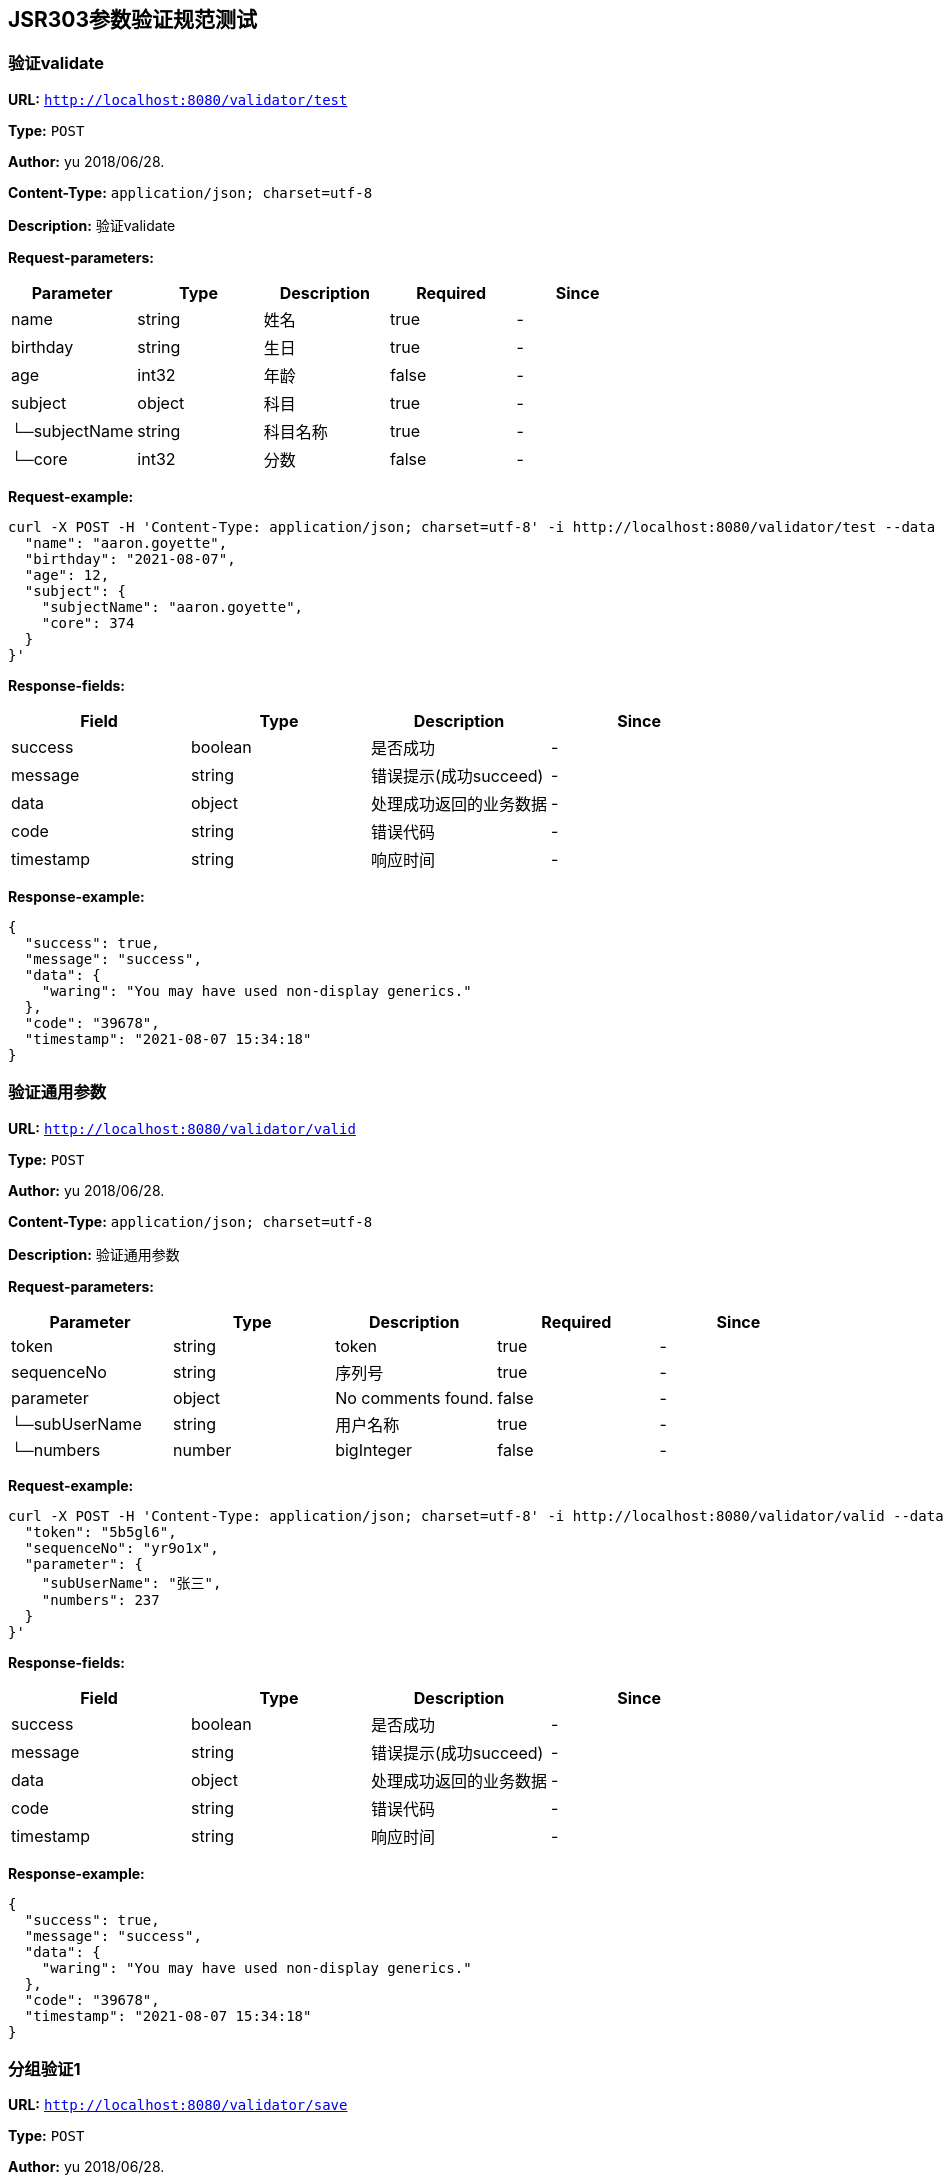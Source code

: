 
== JSR303参数验证规范测试
=== 验证validate
*URL:* `http://localhost:8080/validator/test`

*Type:* `POST`

*Author:* yu 2018/06/28.

*Content-Type:* `application/json; charset=utf-8`

*Description:* 验证validate





*Request-parameters:*

[width="100%",options="header"]
[stripes=even]
|====================
|Parameter | Type|Description|Required|Since
|name|string|姓名|true|-
|birthday|string|生日|true|-
|age|int32|年龄|false|-
|subject|object|科目|true|-
|└─subjectName|string|科目名称|true|-
|└─core|int32|分数|false|-
|====================


*Request-example:*
----
curl -X POST -H 'Content-Type: application/json; charset=utf-8' -i http://localhost:8080/validator/test --data '{
  "name": "aaron.goyette",
  "birthday": "2021-08-07",
  "age": 12,
  "subject": {
    "subjectName": "aaron.goyette",
    "core": 374
  }
}'
----
*Response-fields:*

[width="100%",options="header"]
[stripes=even]
|====================
|Field | Type|Description|Since
|success|boolean|是否成功|-
|message|string|错误提示(成功succeed)|-
|data|object|处理成功返回的业务数据|-
|code|string|错误代码|-
|timestamp|string|响应时间|-
|====================


*Response-example:*
----
{
  "success": true,
  "message": "success",
  "data": {
    "waring": "You may have used non-display generics."
  },
  "code": "39678",
  "timestamp": "2021-08-07 15:34:18"
}
----

=== 验证通用参数
*URL:* `http://localhost:8080/validator/valid`

*Type:* `POST`

*Author:* yu 2018/06/28.

*Content-Type:* `application/json; charset=utf-8`

*Description:* 验证通用参数





*Request-parameters:*

[width="100%",options="header"]
[stripes=even]
|====================
|Parameter | Type|Description|Required|Since
|token|string|token|true|-
|sequenceNo|string|序列号|true|-
|parameter|object|No comments found.|false|-
|└─subUserName|string|用户名称|true|-
|└─numbers|number|bigInteger|false|-
|====================


*Request-example:*
----
curl -X POST -H 'Content-Type: application/json; charset=utf-8' -i http://localhost:8080/validator/valid --data '{
  "token": "5b5gl6",
  "sequenceNo": "yr9o1x",
  "parameter": {
    "subUserName": "张三",
    "numbers": 237
  }
}'
----
*Response-fields:*

[width="100%",options="header"]
[stripes=even]
|====================
|Field | Type|Description|Since
|success|boolean|是否成功|-
|message|string|错误提示(成功succeed)|-
|data|object|处理成功返回的业务数据|-
|code|string|错误代码|-
|timestamp|string|响应时间|-
|====================


*Response-example:*
----
{
  "success": true,
  "message": "success",
  "data": {
    "waring": "You may have used non-display generics."
  },
  "code": "39678",
  "timestamp": "2021-08-07 15:34:18"
}
----

=== 分组验证1
*URL:* `http://localhost:8080/validator/save`

*Type:* `POST`

*Author:* yu 2018/06/28.

*Content-Type:* `application/json; charset=utf-8`

*Description:* 分组验证1





*Request-parameters:*

[width="100%",options="header"]
[stripes=even]
|====================
|Parameter | Type|Description|Required|Since
|id|int64|主键id|false|-
|name|string|名称|false|-
|mobile|string|电话|false|-
|====================


*Request-example:*
----
curl -X POST -H 'Content-Type: application/json; charset=utf-8' -i http://localhost:8080/validator/save --data '{
  "id": 505,
  "name": "aaron.goyette",
  "mobile": "1-515-480-2227"
}'
----
*Response-fields:*

[width="100%",options="header"]
[stripes=even]
|====================
|Field | Type|Description|Since
|success|boolean|是否成功|-
|message|string|错误提示(成功succeed)|-
|data|object|处理成功返回的业务数据|-
|code|string|错误代码|-
|timestamp|string|响应时间|-
|====================


*Response-example:*
----
{
  "success": true,
  "message": "success",
  "data": {
    "waring": "You may have used non-display generics."
  },
  "code": "39678",
  "timestamp": "2021-08-07 15:34:18"
}
----

=== 分组验证2
*URL:* `http://localhost:8080/validator/update`

*Type:* `POST`

*Author:* yu 2018/06/28.

*Content-Type:* `application/json; charset=utf-8`

*Description:* 分组验证2





*Request-parameters:*

[width="100%",options="header"]
[stripes=even]
|====================
|Parameter | Type|Description|Required|Since
|id|int64|主键id|false|-
|name|string|名称|false|-
|mobile|string|电话|false|-
|====================


*Request-example:*
----
curl -X POST -H 'Content-Type: application/json; charset=utf-8' -i http://localhost:8080/validator/update --data '{
  "id": 356,
  "name": "aaron.goyette",
  "mobile": "1-515-480-2227"
}'
----
*Response-fields:*

[width="100%",options="header"]
[stripes=even]
|====================
|Field | Type|Description|Since
|success|boolean|是否成功|-
|message|string|错误提示(成功succeed)|-
|data|object|处理成功返回的业务数据|-
|code|string|错误代码|-
|timestamp|string|响应时间|-
|====================


*Response-example:*
----
{
  "success": true,
  "message": "success",
  "data": {
    "waring": "You may have used non-display generics."
  },
  "code": "39678",
  "timestamp": "2021-08-07 15:34:18"
}
----

=== 分组验证3
*URL:* `http://localhost:8080/validator/login`

*Type:* `POST`

*Author:* yu 2018/06/28.

*Content-Type:* `application/json; charset=utf-8`

*Description:* 分组验证3





*Request-parameters:*

[width="100%",options="header"]
[stripes=even]
|====================
|Parameter | Type|Description|Required|Since
|id|int64|主键id|false|-
|name|string|名称|false|-
|mobile|string|电话|true|-
|====================


*Request-example:*
----
curl -X POST -H 'Content-Type: application/json; charset=utf-8' -i http://localhost:8080/validator/login --data '{
  "id": 351,
  "name": "aaron.goyette",
  "mobile": "1-515-480-2227"
}'
----
*Response-fields:*

[width="100%",options="header"]
[stripes=even]
|====================
|Field | Type|Description|Since
|success|boolean|是否成功|-
|message|string|错误提示(成功succeed)|-
|data|object|处理成功返回的业务数据|-
|code|string|错误代码|-
|timestamp|string|响应时间|-
|====================


*Response-example:*
----
{
  "success": true,
  "message": "success",
  "data": {
    "waring": "You may have used non-display generics."
  },
  "code": "39678",
  "timestamp": "2021-08-07 15:34:18"
}
----

=== 分页查询
*URL:* `http://localhost:8080/validator/list`

*Type:* `POST`

*Author:* yu 2018/06/28.

*Content-Type:* `application/json; charset=utf-8`

*Description:* 分页查询





*Request-parameters:*

[width="100%",options="header"]
[stripes=even]
|====================
|Parameter | Type|Description|Required|Since
|name|string|姓名|true|-
|birthday|string|生日|true|-
|age|int32|年龄|false|-
|subject|object|科目|true|-
|└─subjectName|string|科目名称|true|-
|└─core|int32|分数|false|-
|====================


*Request-example:*
----
curl -X POST -H 'Content-Type: application/json; charset=utf-8' -i http://localhost:8080/validator/list --data '{
  "name": "aaron.goyette",
  "birthday": "2021-08-07",
  "age": 12,
  "subject": {
    "subjectName": "aaron.goyette",
    "core": 562
  }
}'
----
*Response-fields:*

[width="100%",options="header"]
[stripes=even]
|====================
|Field | Type|Description|Since
|name|string|姓名|-
|birthday|string|生日|-
|age|int32|年龄|-
|subject|object|科目|-
|└─subjectName|string|科目名称|-
|└─core|int32|分数|-
|====================


*Response-example:*
----
{
  "name": "aaron.goyette",
  "birthday": "2021-08-07",
  "age": 12,
  "subject": {
    "subjectName": "aaron.goyette",
    "core": 902
  }
}
----

